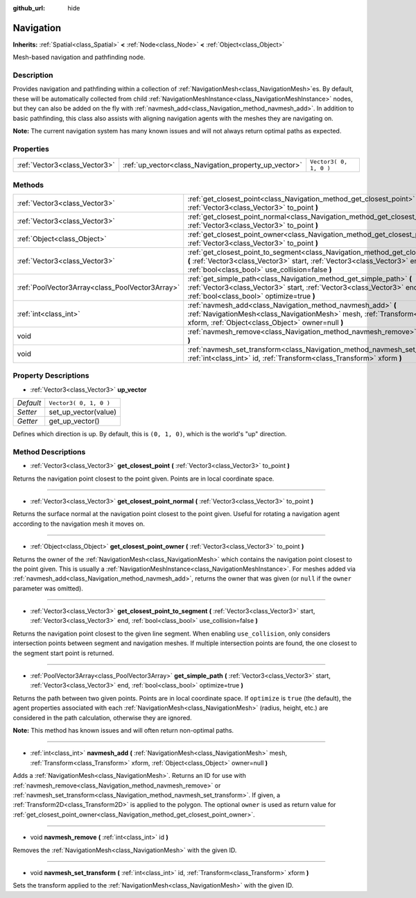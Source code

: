 :github_url: hide

.. Generated automatically by doc/tools/make_rst.py in Rebel Engine's source tree.
.. DO NOT EDIT THIS FILE, but the Navigation.xml source instead.
.. The source is found in doc/classes or modules/<name>/doc_classes.

.. _class_Navigation:

Navigation
==========

**Inherits:** :ref:`Spatial<class_Spatial>` **<** :ref:`Node<class_Node>` **<** :ref:`Object<class_Object>`

Mesh-based navigation and pathfinding node.

Description
-----------

Provides navigation and pathfinding within a collection of :ref:`NavigationMesh<class_NavigationMesh>`\ es. By default, these will be automatically collected from child :ref:`NavigationMeshInstance<class_NavigationMeshInstance>` nodes, but they can also be added on the fly with :ref:`navmesh_add<class_Navigation_method_navmesh_add>`. In addition to basic pathfinding, this class also assists with aligning navigation agents with the meshes they are navigating on.

**Note:** The current navigation system has many known issues and will not always return optimal paths as expected.

Properties
----------

+-------------------------------+-------------------------------------------------------+------------------------+
| :ref:`Vector3<class_Vector3>` | :ref:`up_vector<class_Navigation_property_up_vector>` | ``Vector3( 0, 1, 0 )`` |
+-------------------------------+-------------------------------------------------------+------------------------+

Methods
-------

+-------------------------------------------------+---------------------------------------------------------------------------------------------------------------------------------------------------------------------------------------------------------------------------+
| :ref:`Vector3<class_Vector3>`                   | :ref:`get_closest_point<class_Navigation_method_get_closest_point>` **(** :ref:`Vector3<class_Vector3>` to_point **)**                                                                                                    |
+-------------------------------------------------+---------------------------------------------------------------------------------------------------------------------------------------------------------------------------------------------------------------------------+
| :ref:`Vector3<class_Vector3>`                   | :ref:`get_closest_point_normal<class_Navigation_method_get_closest_point_normal>` **(** :ref:`Vector3<class_Vector3>` to_point **)**                                                                                      |
+-------------------------------------------------+---------------------------------------------------------------------------------------------------------------------------------------------------------------------------------------------------------------------------+
| :ref:`Object<class_Object>`                     | :ref:`get_closest_point_owner<class_Navigation_method_get_closest_point_owner>` **(** :ref:`Vector3<class_Vector3>` to_point **)**                                                                                        |
+-------------------------------------------------+---------------------------------------------------------------------------------------------------------------------------------------------------------------------------------------------------------------------------+
| :ref:`Vector3<class_Vector3>`                   | :ref:`get_closest_point_to_segment<class_Navigation_method_get_closest_point_to_segment>` **(** :ref:`Vector3<class_Vector3>` start, :ref:`Vector3<class_Vector3>` end, :ref:`bool<class_bool>` use_collision=false **)** |
+-------------------------------------------------+---------------------------------------------------------------------------------------------------------------------------------------------------------------------------------------------------------------------------+
| :ref:`PoolVector3Array<class_PoolVector3Array>` | :ref:`get_simple_path<class_Navigation_method_get_simple_path>` **(** :ref:`Vector3<class_Vector3>` start, :ref:`Vector3<class_Vector3>` end, :ref:`bool<class_bool>` optimize=true **)**                                 |
+-------------------------------------------------+---------------------------------------------------------------------------------------------------------------------------------------------------------------------------------------------------------------------------+
| :ref:`int<class_int>`                           | :ref:`navmesh_add<class_Navigation_method_navmesh_add>` **(** :ref:`NavigationMesh<class_NavigationMesh>` mesh, :ref:`Transform<class_Transform>` xform, :ref:`Object<class_Object>` owner=null **)**                     |
+-------------------------------------------------+---------------------------------------------------------------------------------------------------------------------------------------------------------------------------------------------------------------------------+
| void                                            | :ref:`navmesh_remove<class_Navigation_method_navmesh_remove>` **(** :ref:`int<class_int>` id **)**                                                                                                                        |
+-------------------------------------------------+---------------------------------------------------------------------------------------------------------------------------------------------------------------------------------------------------------------------------+
| void                                            | :ref:`navmesh_set_transform<class_Navigation_method_navmesh_set_transform>` **(** :ref:`int<class_int>` id, :ref:`Transform<class_Transform>` xform **)**                                                                 |
+-------------------------------------------------+---------------------------------------------------------------------------------------------------------------------------------------------------------------------------------------------------------------------------+

Property Descriptions
---------------------

.. _class_Navigation_property_up_vector:

- :ref:`Vector3<class_Vector3>` **up_vector**

+-----------+------------------------+
| *Default* | ``Vector3( 0, 1, 0 )`` |
+-----------+------------------------+
| *Setter*  | set_up_vector(value)   |
+-----------+------------------------+
| *Getter*  | get_up_vector()        |
+-----------+------------------------+

Defines which direction is up. By default, this is ``(0, 1, 0)``, which is the world's "up" direction.

Method Descriptions
-------------------

.. _class_Navigation_method_get_closest_point:

- :ref:`Vector3<class_Vector3>` **get_closest_point** **(** :ref:`Vector3<class_Vector3>` to_point **)**

Returns the navigation point closest to the point given. Points are in local coordinate space.

----

.. _class_Navigation_method_get_closest_point_normal:

- :ref:`Vector3<class_Vector3>` **get_closest_point_normal** **(** :ref:`Vector3<class_Vector3>` to_point **)**

Returns the surface normal at the navigation point closest to the point given. Useful for rotating a navigation agent according to the navigation mesh it moves on.

----

.. _class_Navigation_method_get_closest_point_owner:

- :ref:`Object<class_Object>` **get_closest_point_owner** **(** :ref:`Vector3<class_Vector3>` to_point **)**

Returns the owner of the :ref:`NavigationMesh<class_NavigationMesh>` which contains the navigation point closest to the point given. This is usually a :ref:`NavigationMeshInstance<class_NavigationMeshInstance>`. For meshes added via :ref:`navmesh_add<class_Navigation_method_navmesh_add>`, returns the owner that was given (or ``null`` if the ``owner`` parameter was omitted).

----

.. _class_Navigation_method_get_closest_point_to_segment:

- :ref:`Vector3<class_Vector3>` **get_closest_point_to_segment** **(** :ref:`Vector3<class_Vector3>` start, :ref:`Vector3<class_Vector3>` end, :ref:`bool<class_bool>` use_collision=false **)**

Returns the navigation point closest to the given line segment. When enabling ``use_collision``, only considers intersection points between segment and navigation meshes. If multiple intersection points are found, the one closest to the segment start point is returned.

----

.. _class_Navigation_method_get_simple_path:

- :ref:`PoolVector3Array<class_PoolVector3Array>` **get_simple_path** **(** :ref:`Vector3<class_Vector3>` start, :ref:`Vector3<class_Vector3>` end, :ref:`bool<class_bool>` optimize=true **)**

Returns the path between two given points. Points are in local coordinate space. If ``optimize`` is ``true`` (the default), the agent properties associated with each :ref:`NavigationMesh<class_NavigationMesh>` (radius, height, etc.) are considered in the path calculation, otherwise they are ignored.

**Note:** This method has known issues and will often return non-optimal paths.

----

.. _class_Navigation_method_navmesh_add:

- :ref:`int<class_int>` **navmesh_add** **(** :ref:`NavigationMesh<class_NavigationMesh>` mesh, :ref:`Transform<class_Transform>` xform, :ref:`Object<class_Object>` owner=null **)**

Adds a :ref:`NavigationMesh<class_NavigationMesh>`. Returns an ID for use with :ref:`navmesh_remove<class_Navigation_method_navmesh_remove>` or :ref:`navmesh_set_transform<class_Navigation_method_navmesh_set_transform>`. If given, a :ref:`Transform2D<class_Transform2D>` is applied to the polygon. The optional ``owner`` is used as return value for :ref:`get_closest_point_owner<class_Navigation_method_get_closest_point_owner>`.

----

.. _class_Navigation_method_navmesh_remove:

- void **navmesh_remove** **(** :ref:`int<class_int>` id **)**

Removes the :ref:`NavigationMesh<class_NavigationMesh>` with the given ID.

----

.. _class_Navigation_method_navmesh_set_transform:

- void **navmesh_set_transform** **(** :ref:`int<class_int>` id, :ref:`Transform<class_Transform>` xform **)**

Sets the transform applied to the :ref:`NavigationMesh<class_NavigationMesh>` with the given ID.

.. |virtual| replace:: :abbr:`virtual (This method should typically be overridden by the user to have any effect.)`
.. |const| replace:: :abbr:`const (This method has no side effects. It doesn't modify any of the instance's member variables.)`
.. |vararg| replace:: :abbr:`vararg (This method accepts any number of arguments after the ones described here.)`
